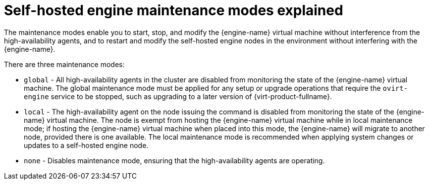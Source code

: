 [id='Self-hosted_engine_maintenance_modes_explained_{context}']
= Self-hosted engine maintenance modes explained

The maintenance modes enable you to start, stop, and modify the {engine-name} virtual machine without interference from the high-availability agents, and to restart and modify the self-hosted engine nodes in the environment without interfering with the {engine-name}.

There are three maintenance modes:

* `global` - All high-availability agents in the cluster are disabled from monitoring the state of the {engine-name} virtual machine. The global maintenance mode must be applied for any setup or upgrade operations that require the `ovirt-engine` service to be stopped, such as upgrading to a later version of {virt-product-fullname}.

* `local` - The high-availability agent on the node issuing the command is disabled from monitoring the state of the {engine-name} virtual machine. The node is exempt from hosting the {engine-name} virtual machine while in local maintenance mode; if hosting the {engine-name} virtual machine when placed into this mode, the {engine-name} will migrate to another node, provided there is one available. The local maintenance mode is recommended when applying system changes or updates to a self-hosted engine node.

* `none` - Disables maintenance mode, ensuring that the high-availability agents are operating.
